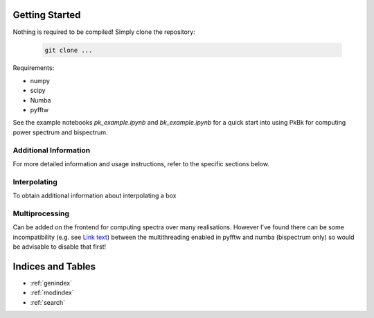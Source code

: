 Getting Started
===============

Nothing is required to be compiled! Simply clone the repository:

   .. code-block:: shell

      git clone ...

Requirements:

- numpy
- scipy
- Numba
- pyfftw

See the example notebooks `pk_example.ipynb` and `bk_example.ipynb` for a quick start into using PkBk for computing power spectrum and bispectrum.

Additional Information
----------------------

For more detailed information and usage instructions, refer to the specific sections below.

Interpolating 
-----------------------------------------------

To obtain additional information about interpolating a box 

Multiprocessing
---------------

Can be added on the frontend for computing spectra over many realisations. However I've found there can be some incompatibility (e.g. see `Link text <https://github.com/pyFFTW/pyFFTW/issues/135>`_) between the multithreading enabled in pyfftw and numba (bispectrum only) so would be advisable to disable that first!




Indices and Tables
==================

* :ref:`genindex`
* :ref:`modindex`
* :ref:`search`
